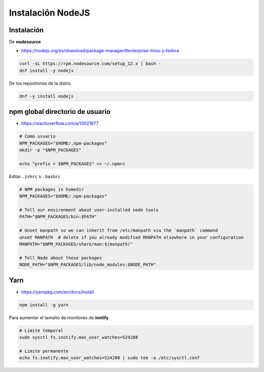 .. _reference-linux-instalacion_nodejs:

##################
Instalación NodeJS
##################

Instalación
***********

De **nodesource**

* https://nodejs.org/es/download/package-manager/#enterprise-linux-y-fedora

.. code-block:: bash

    curl -sL https://rpm.nodesource.com/setup_12.x | bash -
    dnf install -y nodejs

De los repositorios de la distro.

.. code-block:: bash

    dnf -y install nodejs

npm global directorio de usuario
********************************

* https://stackoverflow.com/a/13021677

.. code-block:: bash

    # Como usuario
    NPM_PACKAGES="$HOME/.npm-packages"
    mkdir -p "$NPM_PACKAGES"

    echo "prefix = $NPM_PACKAGES" >> ~/.npmrc

Editar ``.zshrc`` o ``.bashrc``

.. code-block:: bash

    # NPM packages in homedir
    NPM_PACKAGES="$HOME/.npm-packages"

    # Tell our environment about user-installed node tools
    PATH="$NPM_PACKAGES/bin:$PATH"

    # Unset manpath so we can inherit from /etc/manpath via the `manpath` command
    unset MANPATH  # delete if you already modified MANPATH elsewhere in your configuration
    MANPATH="$NPM_PACKAGES/share/man:$(manpath)"

    # Tell Node about these packages
    NODE_PATH="$NPM_PACKAGES/lib/node_modules:$NODE_PATH"

Yarn
****

* https://yarnpkg.com/en/docs/install

.. code-block:: bash

    npm install -g yarn

Para aumentar el tamaño de monitoreo de **inotify**

.. code-block:: bash

    # Limite temporal
    sudo sysctl fs.inotify.max_user_watches=524288

    # Limite permanente
    echo fs.inotify.max_user_watches=524288 | sudo tee -a /etc/sysctl.conf

